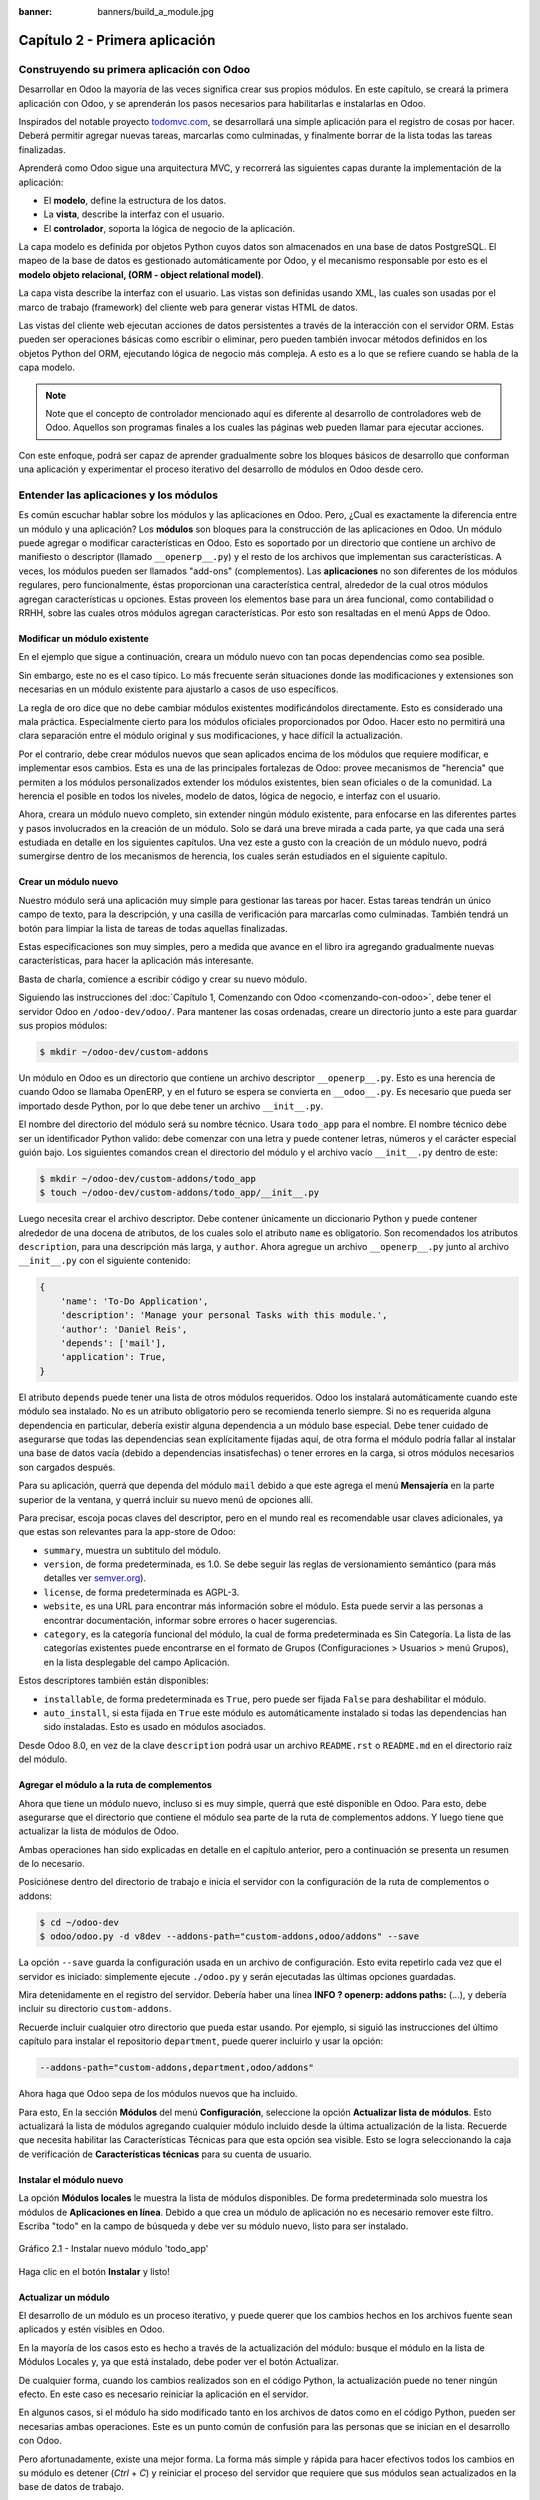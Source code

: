 :banner: banners/build_a_module.jpg

===============================
Capítulo 2 - Primera aplicación
===============================


Construyendo su primera aplicación con Odoo
===========================================

Desarrollar en Odoo la mayoría de las veces significa crear sus
propios módulos. En este capítulo, se creará la primera aplicación con
Odoo, y se aprenderán los pasos necesarios para habilitarlas e
instalarlas en Odoo.

Inspirados del notable proyecto `todomvc.com <http://todomvc.com>`__, se
desarrollará una simple aplicación para el registro de cosas por hacer.
Deberá permitir agregar nuevas tareas, marcarlas como culminadas, y
finalmente borrar de la lista todas las tareas finalizadas.

Aprenderá como Odoo sigue una arquitectura MVC, y recorrerá las
siguientes capas durante la implementación de la aplicación:

- El **modelo**, define la estructura de los datos.

- La **vista**, describe la interfaz con el usuario.

- El **controlador**, soporta la lógica de negocio de la aplicación.

La capa modelo es definida por objetos Python cuyos datos son
almacenados en una base de datos PostgreSQL. El mapeo de la base de
datos es gestionado automáticamente por Odoo, y el mecanismo responsable
por esto es el **modelo objeto relacional, (ORM - object relational
model)**.

La capa vista describe la interfaz con el usuario. Las vistas son definidas
usando XML, las cuales son usadas por el marco de trabajo (framework) del
cliente web para generar vistas HTML de datos.

Las vistas del cliente web ejecutan acciones de datos persistentes a
través de la interacción con el servidor ORM. Estas pueden ser
operaciones básicas como escribir o eliminar, pero pueden también
invocar métodos definidos en los objetos Python del ORM, ejecutando
lógica de negocio más compleja. A esto es a lo que se refiere cuando
se habla de la capa modelo.

.. note::
    Note que el concepto de controlador mencionado aquí es diferente al
    desarrollo de controladores web de Odoo. Aquellos son programas
    finales a los cuales las páginas web pueden llamar para ejecutar
    acciones.

Con este enfoque, podrá ser capaz de aprender gradualmente sobre los
bloques básicos de desarrollo que conforman una aplicación y
experimentar el proceso iterativo del desarrollo de módulos en Odoo
desde cero.


Entender las aplicaciones y los módulos
=======================================

Es común escuchar hablar sobre los módulos y las aplicaciones en Odoo.
Pero, ¿Cual es exactamente la diferencia entre un módulo y una
aplicación? Los **módulos** son bloques para la construcción de las
aplicaciones en Odoo. Un módulo puede agregar o modificar
características en Odoo. Esto es soportado por un directorio que
contiene un archivo de manifiesto o descriptor (llamado
``__openerp__.py``) y el resto de los archivos que implementan sus
características. A veces, los módulos pueden ser llamados "add-ons"
(complementos). Las **aplicaciones** no son diferentes de los módulos
regulares, pero funcionalmente, éstas proporcionan una característica
central, alrededor de la cual otros módulos agregan características u
opciones. Estas proveen los elementos base para un área funcional, como
contabilidad o RRHH, sobre las cuales otros módulos agregan
características. Por esto son resaltadas en el menú Apps de Odoo.


Modificar un módulo existente
-----------------------------

En el ejemplo que sigue a continuación, creara un módulo nuevo con
tan pocas dependencias como sea posible.

Sin embargo, este no es el caso típico. Lo más frecuente serán
situaciones donde las modificaciones y extensiones son necesarias en un
módulo existente para ajustarlo a casos de uso específicos.

La regla de oro dice que no debe cambiar módulos existentes
modificándolos directamente. Esto es considerado una mala práctica.
Especialmente cierto para los módulos oficiales proporcionados por Odoo.
Hacer esto no permitirá una clara separación entre el módulo original y
sus modificaciones, y hace difícil la actualización.

Por el contrario, debe crear módulos nuevos que sean aplicados encima
de los módulos que requiere modificar, e implementar esos cambios. Esta
es una de las principales fortalezas de Odoo: provee mecanismos de
"herencia" que permiten a los módulos personalizados extender los
módulos existentes, bien sean oficiales o de la comunidad. La herencia
el posible en todos los niveles, modelo de datos, lógica de negocio, e
interfaz con el usuario.

Ahora, creara un módulo nuevo completo, sin extender ningún módulo
existente, para enfocarse en las diferentes partes y pasos involucrados
en la creación de un módulo. Solo se dará una breve mirada a cada parte,
ya que cada una será estudiada en detalle en los siguientes capítulos.
Una vez este a gusto con la creación de un módulo nuevo, podrá
sumergirse dentro de los mecanismos de herencia, los cuales serán
estudiados en el siguiente capítulo.


Crear un módulo nuevo
---------------------

Nuestro módulo será una aplicación muy simple para gestionar las tareas
por hacer. Estas tareas tendrán un único campo de texto, para la
descripción, y una casilla de verificación para marcarlas como
culminadas. También tendrá un botón para limpiar la lista de tareas
de todas aquellas finalizadas.

Estas especificaciones son muy simples, pero a medida que avance en
el libro ira agregando gradualmente nuevas características, para
hacer la aplicación más interesante.

Basta de charla, comience a escribir código y crear su nuevo
módulo.

Siguiendo las instrucciones del :doc:`Capítulo 1, Comenzando con Odoo <comenzando-con-odoo>`,
debe tener el servidor Odoo en ``/odoo-dev/odoo/``. Para mantener las
cosas ordenadas, creare un directorio junto a este para guardar
sus propios módulos:

.. code:: shell

    $ mkdir ~/odoo-dev/custom-addons

Un módulo en Odoo es un directorio que contiene un archivo descriptor
``__openerp__.py``. Esto es una herencia de cuando Odoo se llamaba
OpenERP, y en el futuro se espera se convierta en ``__odoo__.py``. Es
necesario que pueda ser importado desde Python, por lo que debe tener un
archivo ``__init__.py``.

El nombre del directorio del módulo será su nombre técnico. Usara
``todo_app`` para el nombre. El nombre técnico debe ser un identificador
Python valido: debe comenzar con una letra y puede contener letras,
números y el carácter especial guión bajo. Los siguientes comandos crean
el directorio del módulo y el archivo vacío ``__init__.py`` dentro de
este:

.. code:: shell

    $ mkdir ~/odoo-dev/custom-addons/todo_app
    $ touch ~/odoo-dev/custom-addons/todo_app/__init__.py

Luego necesita crear el archivo descriptor. Debe contener únicamente
un diccionario Python y puede contener alrededor de una docena de
atributos, de los cuales solo el atributo ``name`` es obligatorio. Son
recomendados los atributos ``description``, para una descripción más
larga, y ``author``. Ahora agregue un archivo ``__openerp__.py`` junto
al archivo ``__init__.py`` con el siguiente contenido:

.. code:: Python

    {
        'name': 'To-Do Application',
        'description': 'Manage your personal Tasks with this module.',
        'author': 'Daniel Reis',
        'depends': ['mail'],
        'application': True,
    }

El atributo ``depends`` puede tener una lista de otros módulos
requeridos. Odoo los instalará automáticamente cuando este módulo sea
instalado. No es un atributo obligatorio pero se recomienda tenerlo
siempre. Si no es requerida alguna dependencia en particular, debería
existir alguna dependencia a un módulo base especial. Debe tener cuidado
de asegurarse que todas las dependencias sean explícitamente fijadas
aquí, de otra forma el módulo podría fallar al instalar una base de
datos vacía (debido a dependencias insatisfechas) o tener errores en la
carga, si otros módulos necesarios son cargados después.

Para su aplicación, querrá que dependa del módulo ``mail`` debido
a que este agrega el menú **Mensajería** en la parte superior de la
ventana, y querrá incluir su nuevo menú de opciones allí.

Para precisar, escoja pocas claves del descriptor, pero en el mundo
real es recomendable usar claves adicionales, ya que estas son
relevantes para la app-store de Odoo:

-  ``summary``, muestra un subtitulo del módulo.

-  ``version``, de forma predeterminada, es 1.0. Se debe seguir las
   reglas de versionamiento semántico (para más detalles ver
   `semver.org <http://semver.org/lang/es/>`__).
-  ``license``, de forma predeterminada es AGPL-3.

-  ``website``, es una URL para encontrar más información sobre el
   módulo. Esta puede servir a las personas a encontrar documentación,
   informar sobre errores o hacer sugerencias.

-  ``category``, es la categoría funcional del módulo, la cual de forma
   predeterminada es Sin Categoría. La lista de las categorías
   existentes puede encontrarse en el formato de Grupos (Configuraciones
   > Usuarios > menú Grupos), en la lista desplegable del campo
   Aplicación.

Estos descriptores también están disponibles:

- ``installable``, de forma predeterminada es ``True``, pero puede ser
  fijada ``False`` para deshabilitar el módulo.

- ``auto_install``, si esta fijada en ``True`` este módulo es automáticamente
  instalado si todas las dependencias han sido instaladas. Esto es usado en
  módulos asociados.

Desde Odoo 8.0, en vez de la clave ``description`` podrá usar un
archivo ``README.rst`` o ``README.md`` en el directorio raíz del módulo.


Agregar el módulo a la ruta de complementos
-------------------------------------------

Ahora que tiene un módulo nuevo, incluso si es muy simple, querrá
que esté disponible en Odoo. Para esto, debe asegurarse que el
directorio que contiene el módulo sea parte de la ruta de complementos
addons. Y luego tiene que actualizar la lista de módulos de Odoo.

Ambas operaciones han sido explicadas en detalle en el capítulo
anterior, pero a continuación se presenta un resumen de lo necesario.

Posiciónese dentro del directorio de trabajo e inicia el
servidor con la configuración de la ruta de complementos o addons:

.. code:: shell

    $ cd ~/odoo-dev
    $ odoo/odoo.py -d v8dev --addons-path="custom-addons,odoo/addons" --save

La opción ``--save`` guarda la configuración usada en un archivo de
configuración. Esto evita repetirlo cada vez que el servidor es
iniciado: simplemente ejecute ``./odoo.py`` y serán ejecutadas las últimas
opciones guardadas.

Mira detenidamente en el registro del servidor. Debería haber una línea
**INFO ? openerp: addons paths:** (...), y debería incluir su
directorio ``custom-addons``.

Recuerde incluir cualquier otro directorio que pueda estar usando. Por
ejemplo, si siguió las instrucciones del último capítulo para instalar
el repositorio ``department``, puede querer incluirlo y usar la opción:

.. code:: shell

    --addons-path="custom-addons,department,odoo/addons"

Ahora haga que Odoo sepa de los módulos nuevos que ha incluido.

Para esto, En la sección **Módulos** del menú **Configuración**,
seleccione la opción **Actualizar lista de módulos**. Esto actualizará
la lista de módulos agregando cualquier módulo incluido desde la última
actualización de la lista. Recuerde que necesita habilitar las
Características Técnicas para que esta opción sea visible. Esto se logra
seleccionando la caja de verificación de **Características técnicas**
para su cuenta de usuario.


Instalar el módulo nuevo
------------------------

La opción **Módulos locales** le muestra la lista de módulos
disponibles. De forma predeterminada solo muestra los módulos de
**Aplicaciones en línea**. Debido a que crea un módulo de aplicación
no es necesario remover este filtro. Escriba "todo" en la campo de
búsqueda y debe ver su módulo nuevo, listo para ser instalado.

.. figure:: images/90_1.jpg
  :align: center
  :alt: Gráfico 2.1 - Instalar nuevo módulo 'todo_app'

  Gráfico 2.1 - Instalar nuevo módulo 'todo_app'

Haga clic en el botón **Instalar** y listo!


Actualizar un módulo
--------------------

El desarrollo de un módulo es un proceso iterativo, y puede querer que
los cambios hechos en los archivos fuente sean aplicados y estén
visibles en Odoo.

En la mayoría de los casos esto es hecho a través de la actualización
del módulo: busque el módulo en la lista de Módulos Locales y, ya que
está instalado, debe poder ver el botón Actualizar.

De cualquier forma, cuando los cambios realizados son en el código
Python, la actualización puede no tener ningún efecto. En este caso es
necesario reiniciar la aplicación en el servidor.

En algunos casos, si el módulo ha sido modificado tanto en los archivos
de datos como en el código Python, pueden ser necesarias ambas
operaciones. Este es un punto común de confusión para las personas que
se inician en el desarrollo con Odoo.

Pero afortunadamente, existe una mejor forma. La forma más simple y
rápida para hacer efectivos todos los cambios en su módulo es
detener (*Ctrl* + *C*) y reiniciar el proceso del servidor que requiere
que sus módulos sean actualizados en la base de datos de trabajo.

Para hacer que el servidor inicie la actualización del módulo
``todo_app`` en la base de datos ``v8dev``, usara:

.. code:: shell

    $ ./odoo.py -d v8dev -u todo_app

La opción ``-u`` (o ``--update`` en su forma larga) requiere la opción
``-d`` y acepta una lista separada por comas de módulos para actualizar.
Por ejemplo, podrá usar: ``-u todo_app,mail``.

En el momento en que necesite actualizar un módulo en proceso de
desarrollo a lo largo del libro, la manera más segura de hacerlo es ir a
una ventana de terminal donde se este ejecutando Odoo, detener el
servidor, y reiniciarlo con el comando visto anteriormente. Usualmente
será suficiente con presionar la tecla de flecha arriba, esto debería
devolver el último comando usado para iniciar el servidor.

Desafortunadamente, la actualización de la lista de módulos y la
desinstalación son acciones que no están disponibles a través de la
línea de comandos. Esto debe ser realizado a través de la interfaz web,
en el menú Configuraciones.


Crear un modelo de aplicación
-----------------------------

Ahora que Odoo sabe sobre la disponibilidad de su módulo nuevo,
comience a agregarle un modelo simple.

Los modelos describen los objetos de negocio, como una oportunidad, una
orden de venta, o un socio (cliente, proveedor, etc). Un modelo tiene
una lista de atributos y también puede definir su negocio específico.

Los modelos son implementados usando clases Python derivadas de una
plantilla de clase de Odoo. Estos son traducidos directamente a objetos
de base de datos, y Odoo se encarga de esto automáticamente cuando el
módulo es instalado o actualizado.

Algunas personas consideran como buena práctica mantener los archivos
Python para los modelos dentro de un subdirectorio. Por simplicidad no
seguirá esta sugerencia, así que va a crear un archivo ``todo_model.py``
en el directorio raíz del módulo ``todo_app``.

Agregar el siguiente contenido:

.. code:: Python

    #-*- coding: utf-8 -*-
    from openerp import models, fields

    class TodoTask(models.Model):
        _name = 'todo.task'
        name = fields.Char('Description', required=True)
        is_done = fields.Boolean('Done?')
        active = fields.Boolean('Active?', default=True)

La primera línea es un marcador especial que le dice al interprete de
Python que ese archivo es UTF-8, por lo que puede manejar y esperarse
caracteres non-ASCII. No usara ninguno, pero es más seguro usarlo.

La segunda línea hace que estén disponibles los modelos y los objetos
campos del núcleo de Odoo.

la tercera línea declara su nuevo modelo. Es una clase derivada de
``models.Model``. La siguiente línea fija el atributo ``_name``
definiendo el identificador que será usado por Odoo para referirse a
este modelo. Note que el nombre real de la clase Python no es
significativo para los otros módulos de Odoo. El valor de ``_name`` es
lo que será usado como identificador.

Observe que éstas y las siguientes líneas tienen una sangría. Si no
conoce muy bien Python debe saber que esto es sumamente importante: la
sangría define un bloque de código anidado, por lo tanto estas cuatro
líneas deben tener la misma sangría.

Las últimas tres líneas definen los campos del modelo. Vale la pena
señalar que ``name`` y ``active`` son nombres de campos especiales. De
forma predeterminada Odoo usara el campo ``name`` como el título del
registro cuando sea referenciado desde otros modelos. El campo
``active`` es usado para desactivar registros, y de forma predeterminada
solo los registros activos son mostrados. Lo usara para quitar las
tareas finalizadas sin eliminarlas definitivamente de la base de datos.

Todavía, este archivo, no es usado por el módulo. Debe decirle a Odoo
que lo cargue con el módulo en el archivo ``__init__.py``. Edite el
archivo para agregar la siguiente línea:

.. code:: Python

    from . import todo_model

Esto es todo. para que sus cambios tengan efecto el módulo debe ser
actualizado. Encuentre la aplicación **To-Do** en **Módulos Locales** y
haga clic en el botón **Actualizar**.

Ahora podrá revisar el modelo recién creado en el menú **Técnico**.
Vaya a **Estructura de la Base de Datos > Modelos** y busque el modelo
``todo.task`` en la lista. Luego haga clic en este para ver su
definición:

.. figure:: images/95_1.jpg
  :align: center
  :alt: Gráfico 2.2 - Vista de Estructura de la Base de Datos de módulo 'todo_app'

  Gráfico 2.2 - Vista de Estructura de la Base de Datos de módulo 'todo_app'

Si no hubo ningún problema, esto le confirmará que el modelo y sus
campos fueron creados. Si hizo algunos cambios y no son reflejados,
intente reiniciar el servidor, como fue descrito anteriormente, para
obligar que todo el código Python sea cargado nuevamente.

También podrá ver algunos campos adicionales que no declarara. Estos
son cinco campos reservados que Odoo agrega automáticamente a cualquier
modelo. Son los siguientes:

- ``id``: Este es el identificador único para cada registro en un modelo en
  particular.

- ``create_date`` y ``create_uid``: Estos les indican cuando el registro fue
  creado y quien lo creó, respectivamente.

- ``write_date`` y ``write_uid``: Estos les indican cuando fue la última vez
  que el registro fue modificado y quien lo modificó, respectivamente.


Agregar entradas al menú
------------------------

Ahora que tiene un modelo en el cual almacenar sus datos, haga
que este disponible en la interfaz con el usuario.

Todo lo que necesita hacer es agregar una opción de menú para abrir
el modelo de "To-do Task" para que pueda ser usado. Esto es realizado
usando un archivo XML. Igual que en el caso de los modelos, algunas
personas consideran como una buena practica mantener las definiciones de
vistas en en un subdirectorio separado.

Creara un archivo nuevo ``todo_view.xml`` en el directorio raíz del
módulo, y este tendrá la declaración de un ítem de menú y la acción
ejecutada por este:

.. code:: XML

    <?xml version="1.0" encoding="UTF-8"?>
    <openerp>
        <data>
            <!-- Action to open To-do Task list -->
            <act_window
                id="action_todo_task"
                name="To-do Task"
                res_model="todo.task"
                view_mode="tree,form"
            />
            <!-- Menu item to open To-do Task list -->
            <menuitem
                id="menu_todo_task"
                name="To-Do Tasks"
                parent="mail.mail_feeds"
                sequence="20"
                action="action_todo_task"
            />
        </data>
    </openerp>

La interfaz con el usuario, incluidas las opciones del menú y las acciones,
son almacenadas en tablas de la base de datos. El archivo XML es un archivo
de datos usado para cargar esas definiciones dentro de la base de datos cuando
el módulo es instalado o actualizado. Esto es un archivo de datos de Odoo, que
describe dos registros para ser agregados a Odoo:

- El elemento ``<act_window>`` define una Acción de Ventana del lado del
  cliente para abrir el modelo ``todo.task`` definido en el archivo Python,
  con las vistas de árbol y formulario habilitadas, en ese orden.

- El elemento ``<menuitem>`` define un ítem de menú bajo el menú Mensajería
  (identificado por ``mail.mail_feeds``), llamando a la acción ``action_todo_task``,
  que fue definida anteriormente. el atributo ``sequence`` les deja fijar
  el orden de las opciones del menú.

Ahora necesita decirle al módulo que use el nuevo archivo de datos
XML. Esto es hecho en el archivo ``__openerp__.py`` usando el atributo
``data``. Este define la lista de archivos que son cargados por el
módulo. Agregue este atributo al diccionario del descriptor:

.. code:: Python

    'data' : ['todo_view.xml'],

Ahora necesita actualizar nuevamente el módulo para que estos cambios
tengan efecto. Vaya al menú Mensajería y debe poder ver su nueva
opción disponible.

.. figure:: images/98_1.jpg
  :align: center
  :alt: Gráfico 2.3 - Agregar módulo 'todo_app' al menú de Odoo

  Gráfico 2.3 - Agregar módulo 'todo_app' al menú de Odoo

Si hace clic en ella se abrirá un formulario generado automáticamente
para su modelo, permitiendo agregar y modificar los registros.

Las vistas deben ser definidas por los modelos para ser expuestas a los
usuarios, aunque Odoo es lo suficientemente amable para hacerlo
automáticamente si no querrá, entonces podrá trabajar con su modelo,
sin tener ningún formulario o vistas definidas aún.

Hasta ahora va bien. Mejorara ahora su interfaz gráfica.
Intente las mejoras graduales que son mostradas en las secciones
siguientes, haciendo actualizaciones frecuentes del módulo, y no tenga
miedo de experimentar.

.. tip::
    En caso que una actualización falle debido a un error en el XML,
    ¡no entre en pánico! Comente las últimas porciones de XML editadas,
    o elimine el archivo XML del ``__openerp__.py``, y repita la
    actualización. El servidor debería iniciar correctamente. Luego lea
    detenidamente el mensaje de error en los registros del servidor -
    debería decirle donde está el problema.


Crear vistas - formulario, árbol y búsqueda
-------------------------------------------

Como ha visto, si ninguna vista es definida, Odoo automáticamente
generará vistas básicas para que puedas continuar. Pero seguramente le
gustará definir sus propias vistas del módulo, así que eso es lo que
hará.

Odoo soporta varios tipos de vistas, pero las tres principales son:
``list`` (lista, también llamada árbol), ``form`` (formulario), y
``search`` (búsqueda). Agregara un ejemplo de cada una a su
módulo.

Todas las vistas son almacenadas en la base de datos, en el modelo
``ir.model.view``. Para agregar una vista en un módulo, declaro un
elemento ``<record>`` describiendo la vista en un archivo XML que será
cargado dentro de la base de datos cuando el modelo sea instalado.


Creando una vista formulario
~~~~~~~~~~~~~~~~~~~~~~~~~~~~

Edite el XML que recién ha creado para agregar el elemento
``<record>`` después de la apertura de la etiqueta ``<data>``:

.. code:: XML

    <record id="view_form_todo_task" model="ir.ui.view">
        <field name="name">To-do Task Form</field>
        <field name="model">todo.task</field>
        <field name="arch" type="xml">
            <form string="To-do Task">
                <field name="name"/>
                <field name="is_done"/>
                <field name="active" readonly="1"/>
            </form>
        </field>
    </record>

Esto agregará un registro al modelo ``ir.ui.view`` con el identificador
``view_form_todo_task``. Para el modelo la vista es ``todo.task`` y
nombrada ``To-do Task Form``. El nombre es solo para información, no
tiene que ser único, pero debe permitir identificar fácilmente a que
registro se refiere.

El atributo más importante es ``arch``, que contiene la definición de la
vista. Aquí se dice que es un formulario, y que contiene tres campos, y
que decidió hacer al campo ``active`` de solo lectura.


Formatear como un documento de negocio
~~~~~~~~~~~~~~~~~~~~~~~~~~~~~~~~~~~~~~

Lo anterior proporciona una vista de formulario básica, pero podrá
hacer algunos cambios para mejorar su apariencia. Para los modelos de
documentos Odoo tiene un estilo de presentación que asemeja una hoja de
papel. El formulario contiene dos elementos: una ``<head>``, que
contiene botones de acción, y un ``<sheet>``, que contiene los campos de
datos:

.. code:: XML

    <form>
        <header>
            <!-- Buttons go here-->
        </header>
        <sheet>
            <!-- Content goes here: -->
            <field name="name"/>
            <field name="is_done"/>
        </sheet>
    </form>


Agregar botones de acción
~~~~~~~~~~~~~~~~~~~~~~~~~

Los formularios pueden tener botones que ejecuten acciones. Estos son
capaces de desencadenar acciones de flujo de trabajo, ejecutar Acciones
de Ventana, como abrir otro formulario, o ejecutar funciones Python
definidas en el modelo.

Estos pueden ser colocados en cualquier parte dentro de un formulario,
pero para formularios con estilo de documentos, el sitio recomendado es
en la sección ``<header>``.

Para su aplicación, agregara dos botones para ejecutar métodos
del modelo ``todo.task``:

.. code:: XML

    <header>
        <button name="do_toggle_done" type="object" string="Toggle Done" class="oe_highlight" />
        <button name="do_clear_done" type="object" string="Clear All Done" />
    </header>

Los atributos básicos para un botón son: ``string`` con el texto que se
muestra en el botón, ``type`` que hace referencia al tipo de acción que
ejecuta, y ``name`` que es el identificador para esa acción. El atributo
``class`` puede aplicar estilos CSS, como un HTML común.


Organizar formularios usando grupos
~~~~~~~~~~~~~~~~~~~~~~~~~~~~~~~~~~~

La etiqueta ``<group>`` permite organizar el contenido del formulario.
Colocando los elementos ``<group>`` dentro de un elemento ``<group>``
crea una disposición de dos columnas dentro del grupo externo. Se
recomienda que los elementos ``Group`` tengan un nombre para hacer más
fácil su extensión en otros módulos.

Usara esto para mejorar la organización de su contenido.
Cambio el contenido de ``<sheet>`` de su formulario:

.. code:: XML

    <sheet>
        <group name="group_top">
            <group name="group_left">
                <field name="name"/>
            </group>
            <group name="group_right">
                <field name="is_done"/>
                <field name="active" readonly="1"/>
            </group>
        </group>
    </sheet>


La vista de formulario completa
~~~~~~~~~~~~~~~~~~~~~~~~~~~~~~~

En este momento, su registro en ``todo_view.xml`` para la vista de
formulario de ``todo.task`` debería lucir así:

.. code:: XML

    <record id="view_form_todo_task" model="ir.ui.view">
        <field name="name">To-do Task Form</field>
        <field name="model">todo.task</field>
        <field name="arch" type="xml">
            <form>
                <header>
                    <button name="do_toggle_done" type="object" string="Toggle Done" class="oe_highlight" />
                    <button name="do_clear_done" type="object" string="Clear All Done" />
                </header>
                <sheet>
                    <group name="group_top">
                        <group name="group_left">
                            <field name="name"/>
                        </group>
                        <group name="group_right">
                            <field name="is_done"/>
                            <field name="active" readonly="1" />
                        </group>
                    </group>
                </sheet>
            </form>
        </field>
    </record>

Recuerde que para que los cambios tengan efecto en la base de datos de
Odoo, es necesario actualizar el módulo. Para ver los cambio en el
cliente web, es necesario volver a cargar el formulario: haciendo
nuevamente clic en la opción de menú que abre el formulario, o volviendo
a cargar la página en el navegador (*F5* en la mayoría de los navegadores).

Ahora, agregue la lógica de negocio para las acciones de los botones.


Agregar vistas de lista y búsqueda
----------------------------------

Cuando un modelo se visualiza como una lista, se esta usando una vista
``<tree>`` Las vistas de árbol son capaces de mostrar líneas organizadas
por jerarquía, pero la mayoría de las veces son usadas para desplegar
listas planas.

Puede agregar la siguiente definición de una vista de árbol a
``todo_view.xml``:

.. code:: XML

    <record id="view_tree_todo_task" model="ir.ui.view">
        <field name="name">To-do Task Tree</field>
        <field name="model">todo.task</field>
        <field name="arch" type="xml">
            <tree colors="gray:is_done==True">
                <field name="name"/>
                <field name="is_done"/>
            </tree>
        </field>
    </record>

Ha definido una lista con solo dos columnas, ``name`` y ``is_done``.
También agregue un toque extra: las líneas para las tareas finalizadas
(``is_done==True``) son mostradas en color gris.

En la parte superior derecha de la lista Odoo muestra una campo de
búsqueda. Los campos de búsqueda predefinidos y los filtros disponibles
pueden ser predeterminados por una vista ``<search>``.

Como lo hice anteriormente, agregara esto a ``todo_view.xml``:

.. code:: XML

    <record id="view_filter_todo_task" model="ir.ui.view">
        <field name="name">To-do Task Filter</field>
        <field name="model">todo.task</field>
        <field name="arch" type="xml">
            <search>
                <field name="name"/>
                <filter string="Not Done" domain="[('is_done','=',False)]"/>
                <filter string="Done" domain="[('is_done','!=',False)]"/>
            </search>
        </field>
    </record>

Los elementos ``<field>`` definen campos que también son buscados cuando
se escribe en el campo de búsqueda. Los elementos ``<filter>`` agregan
condiciones predefinidas de filtro, usando la sintaxis de dominio que
puede ser seleccionada por el usuario con un clic.


Agregar la lógica de negocio
----------------------------

Ahora agregara lógica a sus botones. Edite el archivo Python
``todo_model.py`` para agregar a la clase los métodos llamados por los
botones.

Usara la API nueva introducida en Odoo 8.0. Para compatibilidad con
versiones anteriores, de forma predeterminada Odoo espera la API
anterior, por lo tanto para crear métodos usando la API nueva se
necesitan en ellos decoradores Python. Primero necesita una
declaración ``import`` al principio del archivo:

.. code:: Python

    from openerp import models, fields, api

La acción del botón **Toggle Done** es bastante simple: solo cambia de
estado (marca o desmarca) la señal **Is Done?**. La forma más simple
para agregar la lógica a un registro, es usar el decorador ``@api.one``.
Aquí ``self`` representara un registro. Si la acción es llamada para un
conjunto de registros, la API gestionara esto lanzando el método para
cada uno de los registros.

Dentro de la clase ``TodoTask`` agregue:

.. code:: Python

    @api.one
    def do_toggle_done(self):
        self.is_done = not self.is_done
        return True

Como puede observar, simplemente modifica el campo ``is_done``,
invirtiendo su valor. Luego los métodos pueden ser llamados desde el
lado del cliente y siempre deben devolver algo. Si no devuelven nada, las
llamadas del cliente usando el protocolo ``XMLRPC`` no funcionará. Si no
tiene nada que devolver, la práctica común es simplemente devolver
``True``.

Después de esto, si reinicie el servidor Odoo para cargar nuevamente
el archivo Python, el botón **Toggle Done** debe funcionar.

Para el botón **Clear All Done** querrá ir un poco más lejos. Este
debe buscar todos los registros activos que estén finalizados, y
desactivarlos. Se supone que los botones de formulario solo actúan sobre
los registros seleccionados, pero para mantener las cosas simples
hará un poco de trampa, y también actuará sobre los demás botones:

.. code:: Python

    @api.multi
    def do_clear_done(self):
        done_recs = self.search([('is_done', '=', True)])
        done_recs.write({'active': False})
        return True

En los métodos decorados con ``@api.multi`` el ``self`` representa un
conjunto de registros. Puede contener un único registro, cuando se usa
desde un formulario, o muchos registros, cuando se usa desde la vista de
lista. Ignore el conjunto de registros de ``self`` y construirá
su propio conjunto ``done_recs`` que contiene todas la tareas
marcadas como finalizadas. Luego fija la señal activa como ``False``,
en todas ellas.

El ``search`` es un método de la API que devuelve los registros que
cumplen con algunas condiciones. Estas condiciones son escritas en un
dominio, esto es una lista de tríos. Explorara con mayor detalle los
dominios más adelante.

El método ``write`` fija los valores de todos los elementos en el
conjunto de una vez. Los valores a escribir son definidos usando un
diccionario. Usar ``write`` aquí es más eficiente que iterar a través de
un conjunto de registros para asignar el valor uno por uno.

Note que ``@api.one`` no es lo más eficiente para estas acciones, ya que
se ejecutará para cada uno de los registros seleccionados. La
``@api.multi`` se asegura que su código sea ejecutado una sola vez
incluso si hay más de un registro seleccionado. Esto puede pasar si una
opción es agregada a la vista de lista.


Configurando la seguridad en el control de acceso
-------------------------------------------------

Debe haber notado, desde que cargo su módulo, un mensaje de
alerta en el registro del servidor:

    **The model todo.task has no access rules, consider adding one**.

El mensaje es muy claro: su modelo nuevo no tiene reglas de acceso,
por lo tanto puede ser usado por cualquiera, no solo por el
administrador. Como súper usuario el ``admin`` ignora las reglas de
acceso, por ello es capaz de usar el formulario sin errores. Pero
debe arreglar esto antes que otros usuarios puedan usarlo.

Para tener una muestra de la información requerida para agregar reglas
de acceso a un modelo, use el cliente web y diríjase a: **Configuración
> Técnico > Seguridad > Lista controles de acceso**.

.. figure:: images/112_1.jpg
  :align: center
  :alt: Gráfico 2.4 - Lista controles de acceso de Odoo

  Gráfico 2.4 - Lista controles de acceso de Odoo

Aquí podrá ver la ACL para el modelo ``mail.mail``. Este indica, por
grupo, las acciones permitidas en los registros.

Esta información debe ser provista por el modelo, usando un archivo de
datos para cargar las líneas dentro del modelo ``ir.model.access``.
Dará acceso completo al modelo al grupo empleado. Empleado es el
grupo básico de acceso, casi todos pertenecen a este grupo.

Esto es realizado usualmente usando un archivo CSV llamado
``security/ir.model.access.csv``. Los modelos generan identificadores
automáticamente: para ``todo.task`` el identificador es
``model_todo_task``. Los grupos también tienen identificadores fijados
por los modelos que los crean. El grupo empleado es creado por el módulo
base y tiene el identificador ``base.group_user``. El nombre de la línea
es solo informativo y es mejor si es único. Los módulos raíz usando una
cadena separada por puntos con el nombre del modelo y el nombre del
grupo. Siguiendo esta convención usara ``todo.task.user``.

Ahora que tiene todo lo que necesita saber, va a agregar el
archivo nuevo con el siguiente contenido:

::

    id,name,model_id:id,group_id:id,perm_read,perm_write,perm_create,perm_unlink
    access_todo_task_group_user,todo.task.user,model_todo_task,base.group_user,1,1,1,1

No debe olvidar agregar la referencia a este archivo nuevo en el
atributo "data" del descriptor en ``__openerp__.py``, de la siguiente
manera:

.. code:: Python

    'data': [
        'todo_view.xml',
        'security/ir.model.access.csv',
    ],

Como se hizo anteriormente, actualice el módulo para que estos cambios
tengan efecto. El mensaje de advertencia debería desaparecer, y puede
confirmar que los permisos sean **correctos** accediendo con la cuenta
de usuario demo (la contraseña es también demo) e intentar ejecutar la
característica de "to-do tasks".


Reglas de acceso de nivel de fila
---------------------------------

Odoo es un sistema multi-usuario, y querrá que la aplicación **to-do
task** sea privada para cada usuario. Afortunadamente, Odoo soporta
reglas de acceso de nivel de fila. En el menú **Técnico** pueden
encontrarse en la opción **Reglas de Registro**, junto a la **Lista de
Control de Acceso**. Las reglas de registro son definidas en el modelo
``ir.rule``. Como es costumbre, necesita un nombre distintivo.
También necesita el modelo en el cual operan y el dominio para forzar
la restricción de acceso. El filtro de dominio usa la misma sintaxis de
dominio mencionada anteriormente, y usado a lo largo de Odoo.

Finalmente, las reglas pueden ser globales (el campo ``global`` es
fijado a ``True``) o solo para grupos particulares de seguridad. En
su caso, puede ser una regla global, pero para ilustrar el caso más
común, la hará como una regla específica para un grupo, aplicada solo
al grupo empleados.

Debe crear un archivo ``security/todo_access_rules.xml`` con el
siguiente contenido:

.. code:: XML

    <?xml version="1.0" encoding="utf-8"?>
        <openerp>
            <data noupdate="1">
                <record id="todo_task_user_rule" model="ir.rule">
                    <field name="name">ToDo Tasks only for owner</field>
                    <field name="model_id" ref="model_todo_task"/>
                    <field name="domain_force">
                        [('create_uid','=',user.id)]
                    </field>
                    <field name="groups" eval="[(4,ref('base.group_user'))]"/>
                </record>
            </data>
        </openerp>

Nota el atributo ``noupdate="1"``. Esto significa que estos datos no
serán actualizados en las actualizaciones del módulo. Esto permitirá que
sea personalizada más adelante, debido a que las actualizaciones del
módulo no destruirán los cambios realizados. Pero ten en cuenta que esto
será así mientras se esté desarrollando, por lo tanto es probable que
quieras fijar ``noupdate="0"`` durante el desarrollo, hasta que estés
feliz con el archivo de datos.

En el campo ``groups`` también encontraras una expresión especial. Es un
campo de relación uno a muchos, y tienen una sintaxis especial para
operar con ellos. En este caso la tupla ``(4,x)`` indica agregar ``x`` a
los registros, y ``x`` es una referencia al grupo empleados,
identificado por ``base.group_user``.

Como se hizo anteriormente, debe agregar el archivo a
``__openerp__.py`` antes que pueda ser cargado al módulo:

.. code:: Python

    'data': [
        'todo_view.xml',
        'security/ir.model.access.csv',
        'security/todo_access_rules.xml',
    ],


Agregar un ícono al módulo
--------------------------

Nuestro módulo se ve genial. ¿Por qué no añadir un ícono para que se vea
aún mejor?. Para esto solo debe agregar al módulo el archivo
``static/description/icon.png`` con el ícono que usara.

Los siguientes comandos agregan un ícono copiado del módulo raíz
``Notes``:

.. code:: shell

    $ mkdir -p ~/odoo-dev/custom-addons/todo_app/static/description
    $ cd ~/odoo-dev/custom-addons/todo_app/static/description
    $ cp ../odoo/addons/note/static/description/icon.png ./

Ahora, si actualiza la lista de módulos, su módulo debe
mostrarse con el ícono nuevo.


Resumen
=======

Cree un módulo nuevo desde cero, cubriendo los elementos más
frecuentemente usados en un módulo: modelos, los tres tipos base de
vistas (formulario, lista y búsqueda), la lógica de negocio en los
métodos del modelo, y seguridad en el acceso.

En el proceso, se familiarizó con el proceso de desarrollo de módulos,
el cual incluye la actualización del módulo y la aplicación de reinicio
del servidor para hacer efectivos en Odoo los cambios graduales.

Recuerde siempre, al agregar campos en el modelo, que es necesaria una
actualización del módulo. Cuando se cambia el código Python, incluyendo
el archivo de manifiesto, es necesario un reinicio del servidor. Cuando
se cambian archivos XML o CSV es necesaria una actualización del módulo;
incluso en caso de duda, realice ambas: actualización del módulo y
reinicio del servidor.

En el siguiente capítulo, se aprenderá sobre la construcción de módulos
que se acoplan a otro existentes para agregar características.
